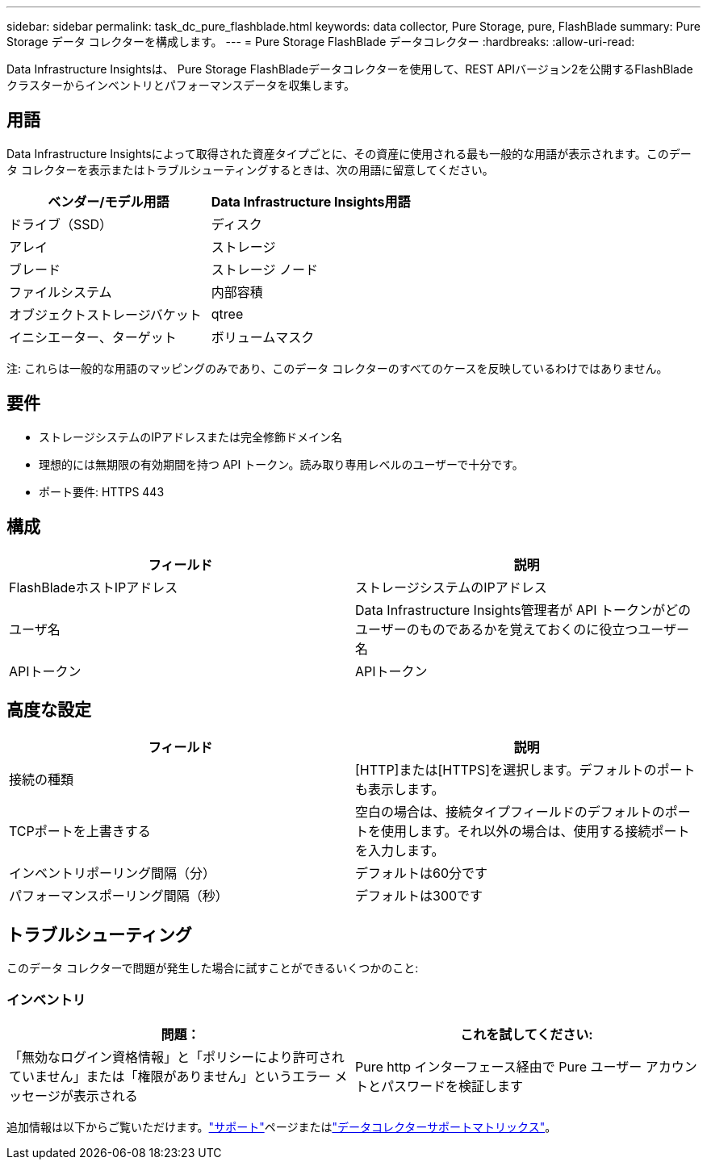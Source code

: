 ---
sidebar: sidebar 
permalink: task_dc_pure_flashblade.html 
keywords: data collector, Pure Storage, pure, FlashBlade 
summary: Pure Storage データ コレクターを構成します。 
---
= Pure Storage FlashBlade データコレクター
:hardbreaks:
:allow-uri-read: 


[role="lead"]
Data Infrastructure Insightsは、 Pure Storage FlashBladeデータコレクターを使用して、REST APIバージョン2を公開するFlashBladeクラスターからインベントリとパフォーマンスデータを収集します。



== 用語

Data Infrastructure Insightsによって取得された資産タイプごとに、その資産に使用される最も一般的な用語が表示されます。このデータ コレクターを表示またはトラブルシューティングするときは、次の用語に留意してください。

[cols="2*"]
|===
| ベンダー/モデル用語 | Data Infrastructure Insights用語 


| ドライブ（SSD） | ディスク 


| アレイ | ストレージ 


| ブレード | ストレージ ノード 


| ファイルシステム | 内部容積 


| オブジェクトストレージバケット | qtree 


| イニシエーター、ターゲット | ボリュームマスク 
|===
注: これらは一般的な用語のマッピングのみであり、このデータ コレクターのすべてのケースを反映しているわけではありません。



== 要件

* ストレージシステムのIPアドレスまたは完全修飾ドメイン名
* 理想的には無期限の有効期間を持つ API トークン。読み取り専用レベルのユーザーで十分です。
* ポート要件: HTTPS 443




== 構成

[cols="2*"]
|===
| フィールド | 説明 


| FlashBladeホストIPアドレス | ストレージシステムのIPアドレス 


| ユーザ名 | Data Infrastructure Insights管理者が API トークンがどのユーザーのものであるかを覚えておくのに役立つユーザー名 


| APIトークン | APIトークン 
|===


== 高度な設定

[cols="2*"]
|===
| フィールド | 説明 


| 接続の種類 | [HTTP]または[HTTPS]を選択します。デフォルトのポートも表示します。 


| TCPポートを上書きする | 空白の場合は、接続タイプフィールドのデフォルトのポートを使用します。それ以外の場合は、使用する接続ポートを入力します。 


| インベントリポーリング間隔（分） | デフォルトは60分です 


| パフォーマンスポーリング間隔（秒） | デフォルトは300です 
|===


== トラブルシューティング

このデータ コレクターで問題が発生した場合に試すことができるいくつかのこと:



=== インベントリ

[cols="2*"]
|===
| 問題： | これを試してください: 


| 「無効なログイン資格情報」と「ポリシーにより許可されていません」または「権限がありません」というエラー メッセージが表示される | Pure http インターフェース経由で Pure ユーザー アカウントとパスワードを検証します 
|===
追加情報は以下からご覧いただけます。link:concept_requesting_support.html["サポート"]ページまたはlink:reference_data_collector_support_matrix.html["データコレクターサポートマトリックス"]。

